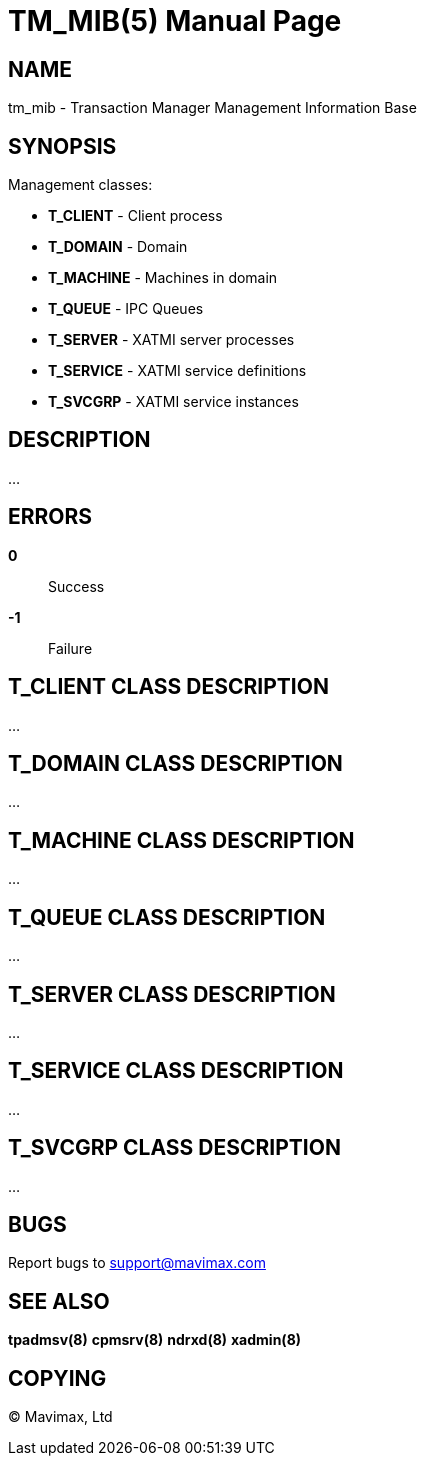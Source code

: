 TM_MIB(5)
=========
:doctype: manpage


NAME
----
tm_mib - Transaction Manager Management Information Base


SYNOPSIS
--------

Management classes:

- *T_CLIENT* - Client process

- *T_DOMAIN* - Domain

- *T_MACHINE* - Machines in domain

- *T_QUEUE* - IPC Queues

- *T_SERVER* - XATMI server processes

- *T_SERVICE* - XATMI service definitions

- *T_SVCGRP* - XATMI service instances


DESCRIPTION
-----------
...

ERRORS
------
*0*::
Success

*-1*::
Failure


T_CLIENT CLASS DESCRIPTION
--------------------------
...

T_DOMAIN CLASS DESCRIPTION
--------------------------
...

T_MACHINE CLASS DESCRIPTION
---------------------------
...

T_QUEUE CLASS DESCRIPTION
-------------------------
...

T_SERVER CLASS DESCRIPTION
--------------------------
...

T_SERVICE CLASS DESCRIPTION
---------------------------
...

T_SVCGRP CLASS DESCRIPTION
--------------------------
...


BUGS
----
Report bugs to support@mavimax.com

SEE ALSO
--------
*tpadmsv(8)* *cpmsrv(8)* *ndrxd(8)* *xadmin(8)*

COPYING
-------
(C) Mavimax, Ltd

